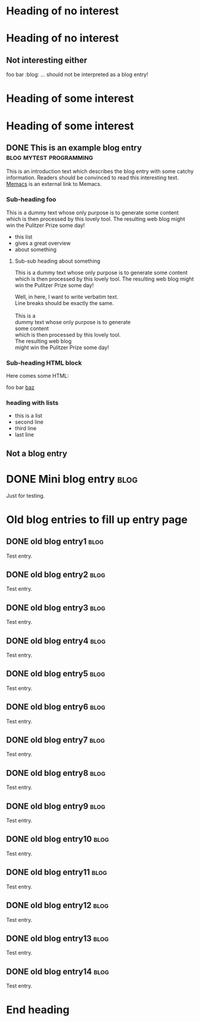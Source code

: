 # -*- coding: utf-8 -*-

* Heading of no interest


* Heading of no interest
:PROPERTIES:
:CREATED:  [2013-02-12 Tue 10:58]
:END:

** Not interesting either
:PROPERTIES:
:CREATED:  [2013-02-12 Tue 10:58]
:END:

foo bar :blog:
... should not be interpreted as a blog entry!

* Heading of some interest
:PROPERTIES:
:CREATED:  [2013-02-12 Tue 10:58]
:END:

* Heading of some interest
:PROPERTIES:
:CREATED:  [2013-02-12 Tue 10:58]
:END:

** DONE This is an example blog entry              :blog:mytest:programming:
CLOSED: [2013-02-14 Thu 19:02]
:LOGBOOK:
- State "DONE"       from ""           [2013-02-14 Thu 19:02]
:END:
:PROPERTIES:
:CREATED:  [2013-02-12 Tue 10:58]
:ID: 2013-02-12-lazyblorg-example-entry
:END:

This is an introduction text which describes the blog entry with some
catchy information. Readers should be convinced to read this
interesting text. [[https://github.com/novoid/Memacs][Memacs]] is an external link to Memacs.

*** Sub-heading foo
:PROPERTIES:
:CREATED:  [2013-02-12 Tue 11:00]
:END:

This is a dummy text whose only purpose is to generate some content
which is then processed by this lovely tool. The resulting web blog
might win the Pulitzer Prize some day!

- this list
- gives a great overview
- about something

**** Sub-sub heading about something
:PROPERTIES:
:CREATED:  [2013-02-12 Tue 11:01]
:END:

This is a dummy text whose only purpose is to generate some content
which is then processed by this lovely tool. The resulting web blog
might win the Pulitzer Prize some day!

#+BEGIN_VERSE
Well, in here, I want to write verbatim text.
Line breaks should be exactly the same.

This is a
dummy text whose only purpose is to generate
some content
which is then processed by this lovely tool.
The resulting web blog
might win the Pulitzer Prize some day!

#+END_VERSE

*** Sub-heading HTML block
:PROPERTIES:
:CREATED:  [2013-02-12 Tue 11:00]
:END:

Here comes some HTML:

#+NAME: my-HTML-example name
#+BEGIN_HTML
    foo
bar
  <foo />
<a href="bar">baz</a>
#+END_HTML

*** heading with lists
:PROPERTIES:
:CREATED:  [2013-08-30 Fri 12:29]
:END:

- this is a list
- second line
- third line
- last line

** Not a blog entry
:PROPERTIES:
:CREATED:  [2013-02-12 Tue 11:00]
:END:

* DONE Mini blog entry :blog:
CLOSED: [2013-08-22 Thu 21:06]
:LOGBOOK:
- State "DONE"       from ""           [2013-08-22 Thu 21:06]
:END:
:PROPERTIES:
:CREATED:  [2013-08-22 Thu 21:06]
:ID: 2013-08-22-testid
:END:

Just for testing.

* Old blog entries to fill up entry page
:PROPERTIES:
:CREATED:  [2016-11-27 Sun 15:04]
:END:


** DONE old blog entry1                                                                       :blog:
CLOSED: [2016-11-27 Sun 15:01]
:PROPERTIES:
:ID: 1985-01-01-old-entry1
:CREATED:  [1985-01-01 Tue 15:01]
:END:
:LOGBOOK:
- State "DONE"       from              [1985-01-01 Tue 15:01]
:END:

Test entry.

** DONE old blog entry2                                                                       :blog:
CLOSED: [1985-01-01 Tue 15:02]
:PROPERTIES:
:ID: 1985-01-01-old-entry2
:CREATED:  [1985-01-01 Tue 15:02]
:END:
:LOGBOOK:
- State "DONE"       from              [1985-01-01 Tue 15:02]
:END:

Test entry.

** DONE old blog entry3                                                                       :blog:
CLOSED: [1985-01-01 Tue 15:03]
:PROPERTIES:
:ID: 1985-01-01-old-entry3
:CREATED:  [1985-01-01 Tue 15:03]
:END:
:LOGBOOK:
- State "DONE"       from              [1985-01-01 Tue 15:03]
:END:

Test entry.

** DONE old blog entry4                                                                       :blog:
CLOSED: [1985-01-01 Tue 15:04]
:PROPERTIES:
:ID: 1985-01-01-old-entry4
:CREATED:  [1985-01-01 Tue 15:04]
:END:
:LOGBOOK:
- State "DONE"       from              [1985-01-01 Tue 15:04]
:END:

Test entry.

** DONE old blog entry5                                                                       :blog:
CLOSED: [1985-01-01 Tue 15:05]
:PROPERTIES:
:ID: 1985-01-01-old-entry5
:CREATED:  [1985-01-01 Tue 15:05]
:END:
:LOGBOOK:
- State "DONE"       from              [1985-01-01 Tue 15:05]
:END:

Test entry.

** DONE old blog entry6                                                                       :blog:
CLOSED: [2016-11-27 Sun 15:06]
:PROPERTIES:
:ID: 1985-01-01-old-entry6
:CREATED:  [1985-01-01 Tue 15:06]
:END:
:LOGBOOK:
- State "DONE"       from              [1985-01-01 Tue 15:06]
:END:

Test entry.

** DONE old blog entry7                                                                       :blog:
CLOSED: [1985-01-01 Tue 15:07]
:PROPERTIES:
:ID: 1985-01-01-old-entry7
:CREATED:  [1985-01-01 Tue 15:07]
:END:
:LOGBOOK:
- State "DONE"       from              [1985-01-01 Tue 15:07]
:END:

Test entry.

** DONE old blog entry8                                                                       :blog:
CLOSED: [1985-01-01 Tue 15:08]
:PROPERTIES:
:ID: 1985-01-01-old-entry8
:CREATED:  [1985-01-01 Tue 15:08]
:END:
:LOGBOOK:
- State "DONE"       from              [1985-01-01 Tue 15:08]
:END:

Test entry.

** DONE old blog entry9                                                                       :blog:
CLOSED: [1985-01-01 Tue 15:09]
:PROPERTIES:
:ID: 1985-01-01-old-entry9
:CREATED:  [1985-01-01 Tue 15:09]
:END:
:LOGBOOK:
- State "DONE"       from              [1985-01-01 Tue 15:09]
:END:

Test entry.

** DONE old blog entry10                                                                      :blog:
CLOSED: [1985-01-01 Tue 15:10]
:PROPERTIES:
:ID: 1985-01-01-old-entry10
:CREATED:  [1985-01-01 Tue 15:10]
:END:
:LOGBOOK:
- State "DONE"       from              [1985-01-01 Tue 15:10]
:END:

Test entry.


** DONE old blog entry11                                                                      :blog:
CLOSED: [1985-01-01 Tue 15:11]
:PROPERTIES:
:ID: 1985-01-01-old-entry11
:CREATED:  [1985-01-01 Tue 15:11]
:END:
:LOGBOOK:
- State "DONE"       from              [1985-01-01 Tue 15:11]
:END:

Test entry.


** DONE old blog entry12                                                                      :blog:
CLOSED: [1985-01-01 Tue 15:12]
:PROPERTIES:
:ID: 1985-01-01-old-entry12
:CREATED:  [1985-01-01 Tue 15:12]
:END:
:LOGBOOK:
- State "DONE"       from              [1985-01-01 Tue 15:12]
:END:

Test entry.


** DONE old blog entry13                                                                      :blog:
CLOSED: [1985-01-01 Tue 15:13]
:PROPERTIES:
:ID: 1985-01-01-old-entry13
:CREATED:  [1985-01-01 Tue 15:13]
:END:
:LOGBOOK:
- State "DONE"       from              [1985-01-01 Tue 15:13]
:END:

Test entry.


** DONE old blog entry14                                                                      :blog:
CLOSED: [1985-01-01 Tue 15:15]
:PROPERTIES:
:ID: 1985-01-01-old-entry14
:CREATED:  [1985-01-01 Tue 15:14]
:END:
:LOGBOOK:
- State "DONE"       from              [1985-01-01 Tue 15:14]
:END:

Test entry.

* End heading
:PROPERTIES:
:CREATED:  [2013-02-12 Tue 11:00]
:END:

